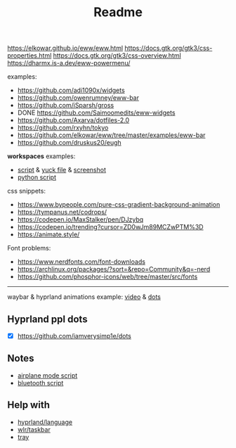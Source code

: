 #+title: Readme

https://elkowar.github.io/eww/eww.html
https://docs.gtk.org/gtk3/css-properties.html
https://docs.gtk.org/gtk3/css-overview.html
https://dharmx.is-a.dev/eww-powermenu/

examples:
- https://github.com/adi1090x/widgets
- https://github.com/owenrumney/eww-bar
- https://github.com/iSparsh/gross
- DONE https://github.com/Saimoomedits/eww-widgets
- https://github.com/Axarva/dotfiles-2.0
- https://github.com/rxyhn/tokyo
- https://github.com/elkowar/eww/tree/master/examples/eww-bar
- https://github.com/druskus20/eugh


*workspaces* examples:
- [[https://github.com/pltanton/nixos-config-flake/blob/master/configuration-desktop-common/modules/home/anton/programs/modules/hyprland/eww/config/bar/scripts/workspace][script]] & [[https://github.com/pltanton/nixos-config-flake/blob/master/configuration-desktop-common/modules/home/anton/programs/modules/hyprland/eww/config/bar/eww.yuck][yuck file]] & [[https://cdn.discordapp.com/attachments/1046410379812667422/1046712849566810222/shot_221128105645.png][screenshot]]
- [[https://gitlab.com/eyssew/dotfiles/-/blob/main/forest-gruvbox-hyprland/hypr/scripts/workspaces][python script]]

css snippets:
- https://www.bypeople.com/pure-css-gradient-background-animation
- https://tympanus.net/codrops/
- https://codepen.io/MaxStalker/pen/DJzybq
- https://codepen.io/trending?cursor=ZD0wJm89MCZwPTM%3D
- https://animate.style/

Font problems:
- https://www.nerdfonts.com/font-downloads
- https://archlinux.org/packages/?sort=&repo=Community&q=-nerd
- https://github.com/phosphor-icons/web/tree/master/src/fonts

# install whatever font(s) u'll b using in ur system / eww bar

-----

waybar & hyprland animations example: [[https://www.youtube.com/watch?v=zi2Nm5-0PYY][video]] & [[https://github.com/flick0/dotfiles/blob/aurora/config/hypr/component/waybar/style.css][dots]]

** Hyprland ppl dots
- [X] https://github.com/iamverysimp1e/dots

** Notes
- [[https://github.com/iamverysimp1e/dots/blob/main/configs/eww/scripts/airplane][airplane mode script]]
- [[https://github.com/iamverysimp1e/dots/blob/main/configs/eww/scripts/bluetooth][bluetooth script]]
** Help with
- [[https://github.com/Alexays/Waybar/blob/8da5425189d52ebbaab063c9289c5de5adbe0ca5/src/modules/hyprland/language.cpp][hyprland/language]]
- [[https://github.com/Alexays/Waybar/blob/69b95e6d71f883c6aecf6d0ebbba90579f817191/src/modules/wlr/taskbar.cpp][wlr/taskbar]]
- [[https://github.com/Alexays/Waybar/blob/2111865efe25528829c9407696a0f093bff142e2/src/modules/sni/tray.cpp][tray]]
